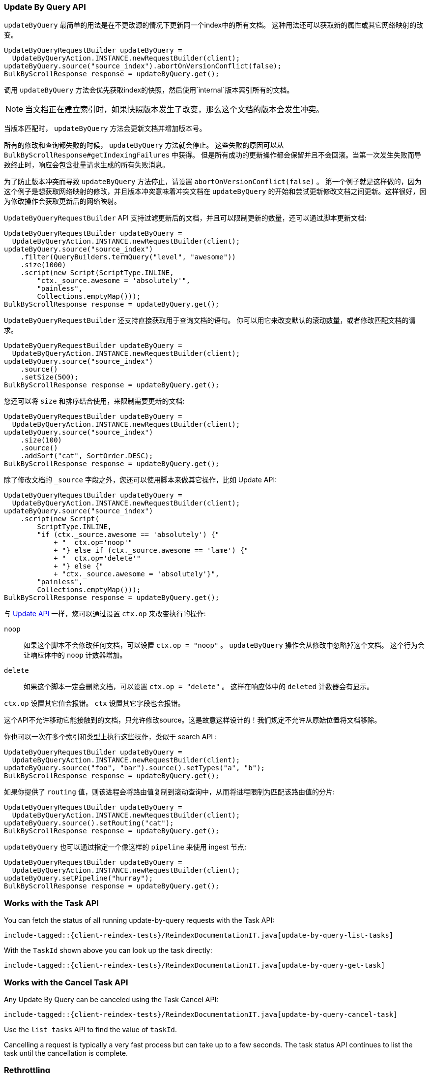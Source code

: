 [[java-docs-update-by-query]]
=== Update By Query API

`updateByQuery` 最简单的用法是在不更改源的情况下更新同一个index中的所有文档。
这种用法还可以获取新的属性或其它网络映射的改变。

["source","java"]
--------------------------------------------------
UpdateByQueryRequestBuilder updateByQuery =
  UpdateByQueryAction.INSTANCE.newRequestBuilder(client);
updateByQuery.source("source_index").abortOnVersionConflict(false);
BulkByScrollResponse response = updateByQuery.get();
--------------------------------------------------

调用 `updateByQuery` 方法会优先获取index的快照，然后使用`internal`版本索引所有的文档。

NOTE: 当文档正在建立索引时，如果快照版本发生了改变，那么这个文档的版本会发生冲突。

当版本匹配时， `updateByQuery` 方法会更新文档并增加版本号。

所有的修改和查询都失败的时候， `updateByQuery` 方法就会停止。
这些失败的原因可以从 `BulkByScrollResponse#getIndexingFailures` 中获得。
但是所有成功的更新操作都会保留并且不会回滚。当第一次发生失败而导致终止时，响应会包含批量请求生成的所有失败消息。

为了防止版本冲突而导致 `updateByQuery` 方法停止，请设置 `abortOnVersionConflict(false)` 。
第一个例子就是这样做的，因为这个例子是想获取网络映射的修改，并且版本冲突意味着冲突文档在 `updateByQuery`
的开始和尝试更新修改文档之间更新。这样很好，因为修改操作会获取更新后的网络映射。

`UpdateByQueryRequestBuilder` API 支持过滤更新后的文档，并且可以限制更新的数量，还可以通过脚本更新文档:

["source","java"]
--------------------------------------------------
UpdateByQueryRequestBuilder updateByQuery =
  UpdateByQueryAction.INSTANCE.newRequestBuilder(client);
updateByQuery.source("source_index")
    .filter(QueryBuilders.termQuery("level", "awesome"))
    .size(1000)
    .script(new Script(ScriptType.INLINE,
        "ctx._source.awesome = 'absolutely'",
        "painless",
        Collections.emptyMap()));
BulkByScrollResponse response = updateByQuery.get();
--------------------------------------------------

`UpdateByQueryRequestBuilder` 还支持直接获取用于查询文档的语句。
你可以用它来改变默认的滚动数量，或者修改匹配文档的请求。

["source","java"]
--------------------------------------------------
UpdateByQueryRequestBuilder updateByQuery =
  UpdateByQueryAction.INSTANCE.newRequestBuilder(client);
updateByQuery.source("source_index")
    .source()
    .setSize(500);
BulkByScrollResponse response = updateByQuery.get();
--------------------------------------------------

您还可以将 `size` 和排序结合使用，来限制需要更新的文档:

["source","java"]
--------------------------------------------------
UpdateByQueryRequestBuilder updateByQuery =
  UpdateByQueryAction.INSTANCE.newRequestBuilder(client);
updateByQuery.source("source_index")
    .size(100)
    .source()
    .addSort("cat", SortOrder.DESC);
BulkByScrollResponse response = updateByQuery.get();
--------------------------------------------------

除了修改文档的 `_source` 字段之外，您还可以使用脚本来做其它操作，比如 Update API:

["source","java"]
--------------------------------------------------
UpdateByQueryRequestBuilder updateByQuery =
  UpdateByQueryAction.INSTANCE.newRequestBuilder(client);
updateByQuery.source("source_index")
    .script(new Script(
        ScriptType.INLINE,
        "if (ctx._source.awesome == 'absolutely') {"
            + "  ctx.op='noop'"
            + "} else if (ctx._source.awesome == 'lame') {"
            + "  ctx.op='delete'"
            + "} else {"
            + "ctx._source.awesome = 'absolutely'}",
        "painless",
        Collections.emptyMap()));
BulkByScrollResponse response = updateByQuery.get();
--------------------------------------------------

与 <<java-docs-update,Update API>> 一样，您可以通过设置 `ctx.op` 来改变执行的操作:

`noop`::

如果这个脚本不会修改任何文档，可以设置 `ctx.op = "noop"` 。
`updateByQuery` 操作会从修改中忽略掉这个文档。
这个行为会让响应体中的 `noop` 计数器增加。

`delete`::

如果这个脚本一定会删除文档，可以设置 `ctx.op = "delete"` 。 这样在响应体中的 `deleted` 计数器会有显示。

`ctx.op` 设置其它值会报错。 `ctx` 设置其它字段也会报错。

这个API不允许移动它能接触到的文档，只允许修改source。这是故意这样设计的！我们规定不允许从原始位置将文档移除。

你也可以一次在多个索引和类型上执行这些操作，类似于 search API :

["source","java"]
--------------------------------------------------
UpdateByQueryRequestBuilder updateByQuery =
  UpdateByQueryAction.INSTANCE.newRequestBuilder(client);
updateByQuery.source("foo", "bar").source().setTypes("a", "b");
BulkByScrollResponse response = updateByQuery.get();
--------------------------------------------------

如果你提供了 `routing` 值，则该进程会将路由值复制到滚动查询中，从而将进程限制为匹配该路由值的分片:

["source","java"]
--------------------------------------------------
UpdateByQueryRequestBuilder updateByQuery =
  UpdateByQueryAction.INSTANCE.newRequestBuilder(client);
updateByQuery.source().setRouting("cat");
BulkByScrollResponse response = updateByQuery.get();
--------------------------------------------------

`updateByQuery` 也可以通过指定一个像这样的 `pipeline` 来使用 ingest 节点:

["source","java"]
--------------------------------------------------
UpdateByQueryRequestBuilder updateByQuery =
  UpdateByQueryAction.INSTANCE.newRequestBuilder(client);
updateByQuery.setPipeline("hurray");
BulkByScrollResponse response = updateByQuery.get();
--------------------------------------------------

[float]
[[java-docs-update-by-query-task-api]]
=== Works with the Task API

You can fetch the status of all running update-by-query requests with the Task API:

["source","java",subs="attributes,callouts,macros"]
--------------------------------------------------
include-tagged::{client-reindex-tests}/ReindexDocumentationIT.java[update-by-query-list-tasks]
--------------------------------------------------

With the `TaskId` shown above you can look up the task directly:

// provide API Example
["source","java",subs="attributes,callouts,macros"]
--------------------------------------------------
include-tagged::{client-reindex-tests}/ReindexDocumentationIT.java[update-by-query-get-task]
--------------------------------------------------

[float]
[[java-docs-update-by-query-cancel-task-api]]
=== Works with the Cancel Task API

Any Update By Query can be canceled using the Task Cancel API:

["source","java",subs="attributes,callouts,macros"]
--------------------------------------------------
include-tagged::{client-reindex-tests}/ReindexDocumentationIT.java[update-by-query-cancel-task]
--------------------------------------------------

Use the `list tasks` API to find the value of `taskId`.

Cancelling a request is typically a very fast process but can take up to a few seconds.
The task status API continues to list the task until the cancellation is complete.

[float]
[[java-docs-update-by-query-rethrottle]]
=== Rethrottling

Use the `_rethrottle` API to change the value of `requests_per_second` on a running update:

["source","java",subs="attributes,callouts,macros"]
--------------------------------------------------
include-tagged::{client-reindex-tests}/ReindexDocumentationIT.java[update-by-query-rethrottle]
--------------------------------------------------

Use the `list tasks` API to find the value of `taskId`.

As with the `updateByQuery` API, the value of `requests_per_second`
can be any positive float value to set the level of the throttle, or `Float.POSITIVE_INFINITY` to disable throttling.
A value of `requests_per_second` that speeds up the process takes
effect immediately. `requests_per_second` values that slow the query take effect
after completing the current batch in order to prevent scroll timeouts.
